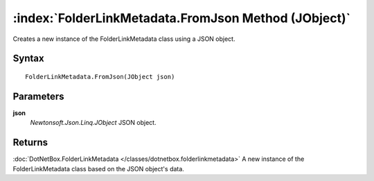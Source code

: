 :index:`FolderLinkMetadata.FromJson Method (JObject)`
=====================================================

Creates a new instance of the FolderLinkMetadata class using a JSON object.

Syntax
------

::

	FolderLinkMetadata.FromJson(JObject json)

Parameters
----------

**json**
	*Newtonsoft.Json.Linq.JObject* JSON object.

Returns
-------

:doc:`DotNetBox.FolderLinkMetadata </classes/dotnetbox.folderlinkmetadata>`  A new instance of the FolderLinkMetadata class based on the JSON object's data.
